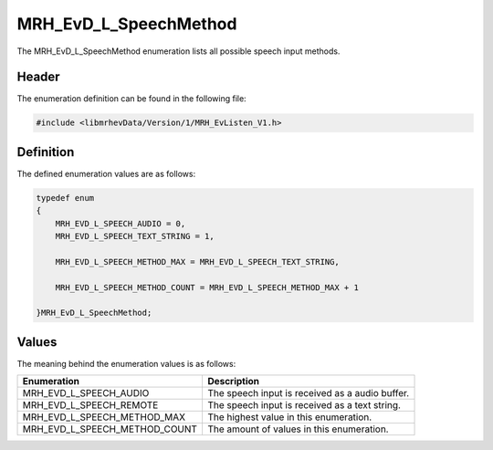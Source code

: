 MRH_EvD_L_SpeechMethod
======================
The MRH_EvD_L_SpeechMethod enumeration lists all possible 
speech input methods.

Header
------
The enumeration definition can be found in the following file:

.. code-block:: c

    #include <libmrhevData/Version/1/MRH_EvListen_V1.h>


Definition
----------
The defined enumeration values are as follows:

.. code-block:: c

	typedef enum
	{
	    MRH_EVD_L_SPEECH_AUDIO = 0,
	    MRH_EVD_L_SPEECH_TEXT_STRING = 1,
        
	    MRH_EVD_L_SPEECH_METHOD_MAX = MRH_EVD_L_SPEECH_TEXT_STRING,
        
	    MRH_EVD_L_SPEECH_METHOD_COUNT = MRH_EVD_L_SPEECH_METHOD_MAX + 1
        
	}MRH_EvD_L_SpeechMethod;


Values
------
The meaning behind the enumeration values is as follows:

.. list-table::
    :header-rows: 1

    * - Enumeration
      - Description
    * - MRH_EVD_L_SPEECH_AUDIO
      - The speech input is received as a audio buffer.
    * - MRH_EVD_L_SPEECH_REMOTE
      - The speech input is received as a text string.
    * - MRH_EVD_L_SPEECH_METHOD_MAX
      - The highest value in this enumeration.
    * - MRH_EVD_L_SPEECH_METHOD_COUNT
      - The amount of values in this enumeration.